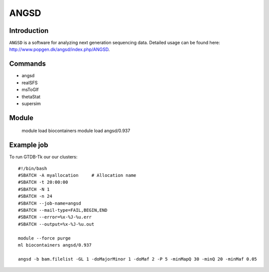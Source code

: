.. _backbone-label:  

ANGSD
============================== 

Introduction
~~~~~~~
``ANGSD`` is a software for analyzing next generation sequencing data. Detailed usage can be found here: http://www.popgen.dk/angsd/index.php/ANGSD. 


Commands
~~~~~~
- angsd
- realSFS
- msToGlf
- thetaStat
- supersim

Module
~~~~~~~
    module load biocontainers
    module load angsd/0.937

Example job
~~~~~~
To run GTDB-Tk our our clusters::

    #!/bin/bash
    #SBATCH -A myallocation     # Allocation name 
    #SBATCH -t 20:00:00
    #SBATCH -N 1
    #SBATCH -n 24
    #SBATCH --job-name=angsd
    #SBATCH --mail-type=FAIL,BEGIN,END
    #SBATCH --error=%x-%J-%u.err
    #SBATCH --output=%x-%J-%u.out

    module --force purge
    ml biocontainers angsd/0.937
    
    angsd -b bam.filelist -GL 1 -doMajorMinor 1 -doMaf 2 -P 5 -minMapQ 30 -minQ 20 -minMaf 0.05










.. _R202: https://gtdb.ecogenomic.org 
